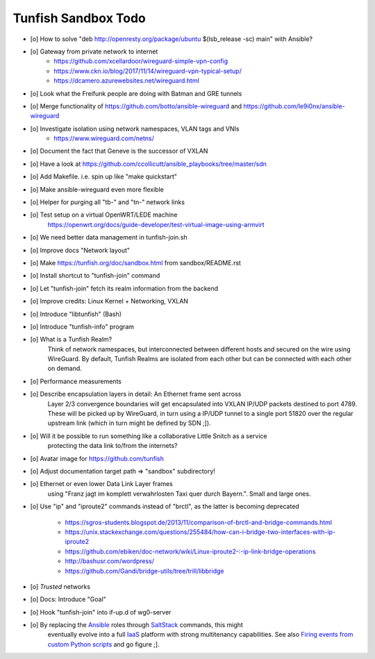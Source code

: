 ####################
Tunfish Sandbox Todo
####################

- [o] How to solve "deb http://openresty.org/package/ubuntu $(lsb_release -sc) main" with Ansible?
- [o] Gateway from private network to internet
    - https://github.com/xcellardoor/wireguard-simple-vpn-config
    - https://www.ckn.io/blog/2017/11/14/wireguard-vpn-typical-setup/
    - https://dcamero.azurewebsites.net/wireguard.html
- [o] Look what the Freifunk people are doing with Batman and GRE tunnels
- [o] Merge functionality of https://github.com/botto/ansible-wireguard and https://github.com/le9i0nx/ansible-wireguard
- [o] Investigate isolation using network namespaces, VLAN tags and VNIs
    - https://www.wireguard.com/netns/
- [o] Document the fact that Geneve is the successor of VXLAN
- [o] Have a look at https://github.com/ccollicutt/ansible_playbooks/tree/master/sdn
- [o] Add Makefile. i.e. spin up like "make quickstart"
- [o] Make ansible-wireguard even more flexible
- [o] Helper for purging all "tb-" and "tn-" network links
- [o] Test setup on a virtual OpenWRT/LEDE machine
      https://openwrt.org/docs/guide-developer/test-virtual-image-using-armvirt
- [o] We need better data management in tunfish-join.sh
- [o] Improve docs "Network layout"
- [o] Make https://tunfish.org/doc/sandbox.html from sandbox/README.rst
- [o] Install shortcut to "tunfish-join" command
- [o] Let "tunfish-join" fetch its realm information from the backend
- [o] Improve credits: Linux Kernel + Networking, VXLAN
- [o] Introduce "libtunfish" (Bash)
- [o] Introduce "tunfish-info" program
- [o] What is a Tunfish Realm?
      Think of network namespaces, but interconnected between different hosts
      and secured on the wire using WireGuard. By default, Tunfish Realms are
      isolated from each other but can be connected with each other on demand.
- [o] Performance measurements
- [o] Describe encapsulation layers in detail: An Ethernet frame sent across
      Layer 2/3 convergence boundaries will get encapsulated into VXLAN
      IP/UDP packets destined to port 4789. These will be picked up by
      WireGuard, in turn using a IP/UDP tunnel to a single port 51820
      over the regular upstream link (which in turn might be defined by SDN ;]).
- [o] Will it be possible to run something like a collaborative Little Snitch as a service
      protecting the data link to/from the internets?
- [o] Avatar image for https://github.com/tunfish
- [o] Adjust documentation target path => "sandbox" subdirectory!
- [o] Ethernet or even lower Data Link Layer frames
      using "Franz jagt im komplett verwahrlosten Taxi quer durch Bayern.". Small and large ones.
- [o] Use "ip" and "iproute2" commands instead of "brctl", as the latter is becoming deprecated

    - https://sgros-students.blogspot.de/2013/11/comparison-of-brctl-and-bridge-commands.html
    - https://unix.stackexchange.com/questions/255484/how-can-i-bridge-two-interfaces-with-ip-iproute2
    - https://github.com/ebiken/doc-network/wiki/Linux-iproute2-:-ip-link-bridge-operations
    - http://bashusr.com/wordpress/
    - https://github.com/Gandi/bridge-utils/tree/trill/libbridge
- [o] *Trusted* networks
- [o] Docs: Introduce "Goal"
- [o] Hook "tunfish-join" into if-up.d of wg0-server
- [o] By replacing the Ansible_ roles through SaltStack_ commands, this might
      eventually evolve into a full IaaS_ platform with strong multitenancy capabilities.
      See also `Firing events from custom Python scripts`_ and go figure ;].


.. _Ansible: https://www.ansible.com/
.. _SaltStack: https://saltstack.com/
.. _Firing events from custom Python scripts: https://docs.saltstack.com/en/latest/topics/event/events.html#from-custom-python-scripts
.. _IaaS: https://en.wikipedia.org/wiki/Infrastructure_as_a_service
